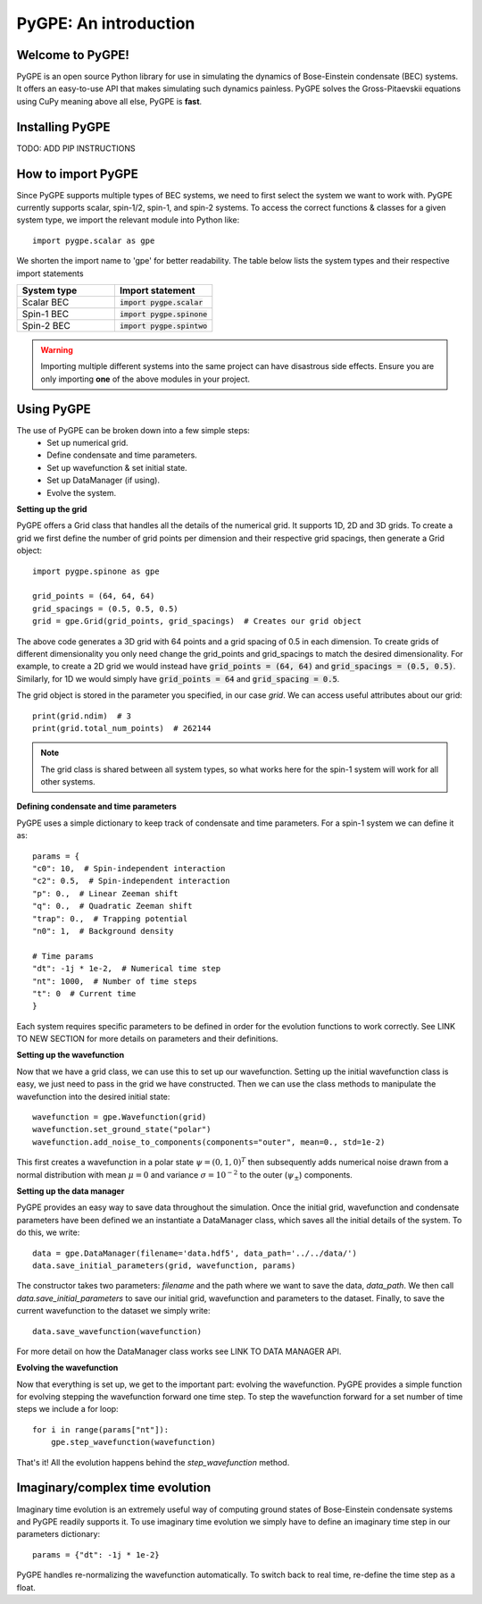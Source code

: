 **********************
PyGPE: An introduction
**********************

.. py:currentmodule:: pygpe

Welcome to PyGPE!
-----------------

PyGPE is an open source Python library for use in simulating the dynamics
of Bose-Einstein condensate (BEC) systems.
It offers an easy-to-use API that makes simulating such dynamics painless.
PyGPE solves the Gross-Pitaevskii equations using CuPy meaning above all else,
PyGPE is **fast**.

Installing PyGPE
----------------

TODO: ADD PIP INSTRUCTIONS

How to import PyGPE
-------------------

Since PyGPE supports multiple types of BEC systems, we need to first select
the system we want to work with.
PyGPE currently supports scalar, spin-1/2, spin-1, and spin-2 systems.
To access the correct functions & classes for a given system type, we
import the relevant module into Python like::

    import pygpe.scalar as gpe

We shorten the import name to 'gpe' for better readability.
The table below lists the system types and their respective import statements

.. list-table::
    :widths: 25 25
    :header-rows: 1

    * - System type
      - Import statement
    * - Scalar BEC
      - :code:`import pygpe.scalar`
    * - Spin-1 BEC
      - :code:`import pygpe.spinone`
    * - Spin-2 BEC
      - :code:`import pygpe.spintwo`

.. warning::
    Importing multiple different systems into the same project can have
    disastrous side effects.
    Ensure you are only importing **one** of the above modules in your project.

Using PyGPE
-----------

The use of PyGPE can be broken down into a few simple steps:
    - Set up numerical grid.
    - Define condensate and time parameters.
    - Set up wavefunction & set initial state.
    - Set up DataManager (if using).
    - Evolve the system.

**Setting up the grid**

PyGPE offers a Grid class that handles all the details of the numerical grid.
It supports 1D, 2D and 3D grids.
To create a grid we first define the number of grid points per
dimension and their respective grid spacings, then generate a Grid object::

    import pygpe.spinone as gpe

    grid_points = (64, 64, 64)
    grid_spacings = (0.5, 0.5, 0.5)
    grid = gpe.Grid(grid_points, grid_spacings)  # Creates our grid object

The above code generates a 3D grid with 64 points and a grid spacing of 0.5 in
each dimension.
To create grids of different dimensionality you only need change the grid_points
and grid_spacings to match the desired dimensionality.
For example, to create a 2D grid we would instead have
:code:`grid_points = (64, 64)` and :code:`grid_spacings = (0.5, 0.5)`.
Similarly, for 1D we would simply have :code:`grid_points = 64` and
:code:`grid_spacing = 0.5`.

The grid object is stored in the parameter you specified, in our case `grid`.
We can access useful attributes about our grid::

    print(grid.ndim)  # 3
    print(grid.total_num_points)  # 262144

.. note::
   The grid class is shared between all system types, so what works here
   for the spin-1 system will work for all other systems.

**Defining condensate and time parameters**

PyGPE uses a simple dictionary to keep track of condensate and time parameters.
For a spin-1 system we can define it as::

    params = {
    "c0": 10,  # Spin-independent interaction
    "c2": 0.5,  # Spin-independent interaction
    "p": 0.,  # Linear Zeeman shift
    "q": 0.,  # Quadratic Zeeman shift
    "trap": 0.,  # Trapping potential
    "n0": 1,  # Background density

    # Time params
    "dt": -1j * 1e-2,  # Numerical time step
    "nt": 1000,  # Number of time steps
    "t": 0  # Current time
    }

Each system requires specific parameters to be defined in order for the evolution functions to work correctly.
See LINK TO NEW SECTION for more details on parameters and their definitions.

**Setting up the wavefunction**

Now that we have a grid class, we can use this to set up our wavefunction.
Setting up the initial wavefunction class is easy, we just need to pass in the
grid we have constructed.
Then we can use the class methods to manipulate the wavefunction into the
desired initial state::

    wavefunction = gpe.Wavefunction(grid)
    wavefunction.set_ground_state("polar")
    wavefunction.add_noise_to_components(components="outer", mean=0., std=1e-2)

This first creates a wavefunction in a polar state :math:`\psi=(0,1,0)^T` then
subsequently adds numerical noise drawn from a normal distribution with mean
:math:`\mu=0` and variance :math:`\sigma=10^{-2}` to the outer
(:math:`\psi_\pm`) components.

**Setting up the data manager**

PyGPE provides an easy way to save data throughout the simulation.
Once the initial grid, wavefunction and condensate parameters have been defined we an instantiate a DataManager class,
which saves all the initial details of the system.
To do this, we write::

    data = gpe.DataManager(filename='data.hdf5', data_path='../../data/')
    data.save_initial_parameters(grid, wavefunction, params)

The constructor takes two parameters: `filename` and the path where we want to save the data, `data_path`.
We then call `data.save_initial_parameters` to save our initial grid, wavefunction and parameters to the dataset.
Finally, to save the current wavefunction to the dataset we simply write::

    data.save_wavefunction(wavefunction)

For more detail on how the DataManager class works see LINK TO DATA MANAGER API.

**Evolving the wavefunction**

Now that everything is set up, we get to the important part: evolving the wavefunction.
PyGPE provides a simple function for evolving stepping the wavefunction forward one time step.
To step the wavefunction forward for a set number of time steps we include a for loop::

    for i in range(params["nt"]):
        gpe.step_wavefunction(wavefunction)

That's it! All the evolution happens behind the `step_wavefunction` method.

Imaginary/complex time evolution
--------------------------------

Imaginary time evolution is an extremely useful way of computing ground states of Bose-Einstein condensate systems and
PyGPE readily supports it.
To use imaginary time evolution we simply have to define an imaginary time step in our parameters dictionary::

    params = {"dt": -1j * 1e-2}

PyGPE handles re-normalizing the wavefunction automatically.
To switch back to real time, re-define the time step as a float.